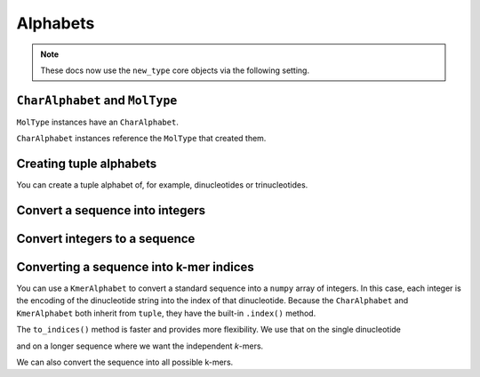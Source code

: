 .. jupyter-execute::
    :hide-code:

    import os

    # new type only from now
    os.environ["COGENT3_NEW_TYPE"] = "1"

Alphabets
---------

.. authors Gavin Huttley

.. note:: These docs now use the ``new_type`` core objects via the following setting.

    .. jupyter-execute::

        import os

        # using new types without requiring an explicit argument
        os.environ["COGENT3_NEW_TYPE"] = "1"

``CharAlphabet`` and ``MolType``
^^^^^^^^^^^^^^^^^^^^^^^^^^^^^^^^

``MolType`` instances have an ``CharAlphabet``.

.. jupyter-execute::

    from cogent3 import get_moltype

    dna = get_moltype("dna")
    print(dna.alphabet)
    protein = get_moltype("protein")
    print(protein.alphabet)

``CharAlphabet`` instances reference the ``MolType`` that created them.

.. jupyter-execute::

    dna.alphabet.moltype is dna

Creating tuple alphabets
^^^^^^^^^^^^^^^^^^^^^^^^

You can create a tuple alphabet of, for example, dinucleotides or trinucleotides.

.. jupyter-execute::

    dinuc_alphabet = dna.alphabet.get_kmer_alphabet(2)
    trinuc_alphabet = dna.alphabet.get_kmer_alphabet(3)
    print(dinuc_alphabet, trinuc_alphabet, sep="\n")

Convert a sequence into integers
^^^^^^^^^^^^^^^^^^^^^^^^^^^^^^^^

.. jupyter-execute::

    seq = "TAGT"
    indices = dna.alphabet.to_indices(seq)
    indices

Convert integers to a sequence
^^^^^^^^^^^^^^^^^^^^^^^^^^^^^^

.. jupyter-execute::

    import numpy
    
    data = numpy.array([0, 2, 3, 0], dtype=numpy.uint8)
    seq = dna.alphabet.from_indices(data)
    seq

Converting a sequence into k-mer indices
^^^^^^^^^^^^^^^^^^^^^^^^^^^^^^^^^^^^^^^^

You can use a ``KmerAlphabet`` to convert a standard sequence into a ``numpy`` array of integers. In this case, each integer is the encoding of the dinucleotide string into the index of that dinucleotide. Because the ``CharAlphabet`` and ``KmerAlphabet`` both inherit from  ``tuple``, they have the built-in ``.index()`` method.

.. jupyter-execute::

    import numpy

    bases = dna.alphabet
    dinucs = bases.get_kmer_alphabet(2)
    dinucs.index("TG")    

The ``to_indices()`` method is faster and provides more flexibility. We use that on the single dinucleotide

.. jupyter-execute::

    dinucs.to_indices("TG")

and on a longer sequence where we want the independent *k*-mers.

.. jupyter-execute::

    seq = "TGTGGCACAAATACTCATGCCAGCTCATTA"
    dinuc_indices = dinucs.to_indices(seq, independent_kmer=True)
    dinuc_indices

We can also convert the sequence into all possible k-mers.

.. jupyter-execute::

    dinucs.to_indices(seq, independent_kmer=False)
